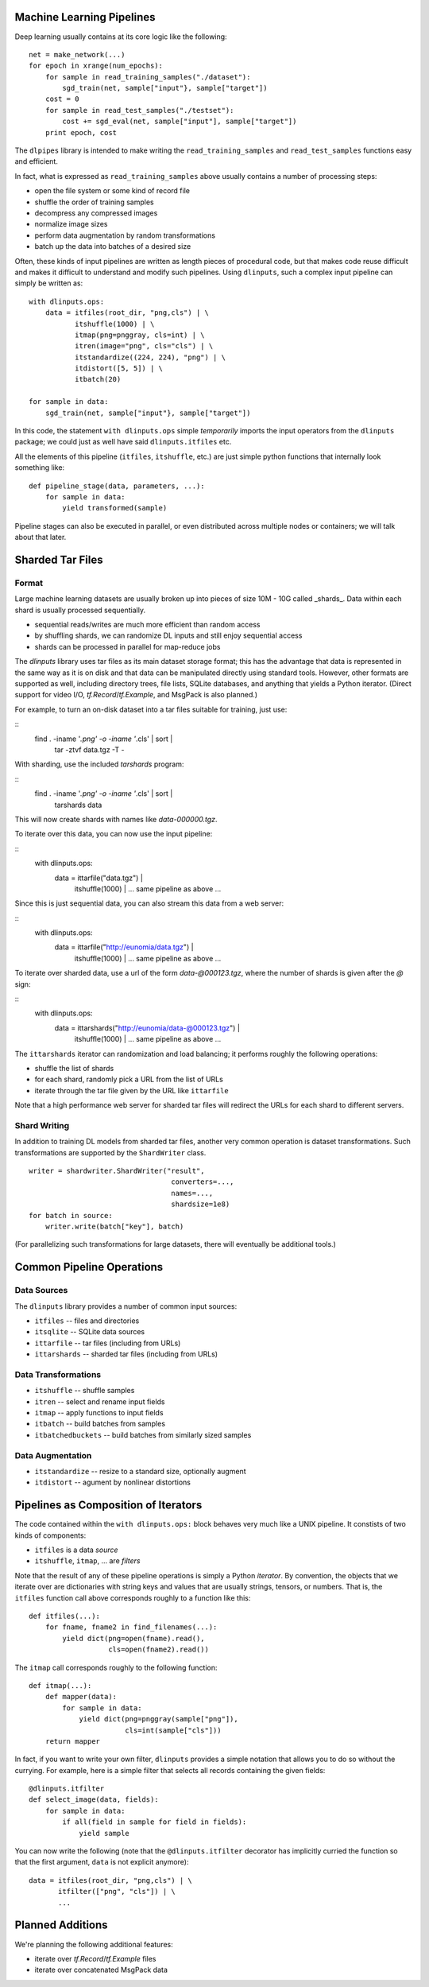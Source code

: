 Machine Learning Pipelines
==========================

Deep learning usually contains at its core logic like the following:

::

        net = make_network(...)
        for epoch in xrange(num_epochs):
            for sample in read_training_samples("./dataset"):
                sgd_train(net, sample["input"}, sample["target"])
            cost = 0
            for sample in read_test_samples("./testset"):
                cost += sgd_eval(net, sample["input"], sample["target"])
            print epoch, cost

The ``dlpipes`` library is intended to make writing the
``read_training_samples`` and ``read_test_samples`` functions easy and
efficient.

In fact, what is expressed as ``read_training_samples`` above usually
contains a number of processing steps:

-  open the file system or some kind of record file
-  shuffle the order of training samples
-  decompress any compressed images
-  normalize image sizes
-  perform data augmentation by random transformations
-  batch up the data into batches of a desired size

Often, these kinds of input pipelines are written as length pieces of
procedural code, but that makes code reuse difficult and makes it
difficult to understand and modify such pipelines. Using ``dlinputs``,
such a complex input pipeline can simply be written as:

::

        with dlinputs.ops:
            data = itfiles(root_dir, "png,cls") | \
                   itshuffle(1000) | \
                   itmap(png=pnggray, cls=int) | \
                   itren(image="png", cls="cls") | \
                   itstandardize((224, 224), "png") | \
                   itdistort([5, 5]) | \
                   itbatch(20)

        for sample in data:
            sgd_train(net, sample["input"}, sample["target"])

In this code, the statement ``with dlinputs.ops`` simple *temporarily*
imports the input operators from the ``dlinputs`` package; we could just
as well have said ``dlinputs.itfiles`` etc.

All the elements of this pipeline (``itfiles``, ``itshuffle``, etc.) are
just simple python functions that internally look something like:

::

        def pipeline_stage(data, parameters, ...):
            for sample in data:
                yield transformed(sample)

Pipeline stages can also be executed in parallel, or even distributed
across multiple nodes or containers; we will talk about that later.

Sharded Tar Files
=================

Format
------

Large machine learning datasets are usually broken up into pieces
of size 10M - 10G called _shards_. Data within each shard is
usually processed sequentially.

- sequential reads/writes are much more efficient than random access
- by shuffling shards, we can randomize DL inputs and still enjoy sequential access
- shards can be processed in parallel for map-reduce jobs

The `dlinputs` library uses tar files as its main dataset storage format; this
has the advantage that data is represented in the same way as it is on disk
and that data can be manipulated directly using standard tools.
However, other formats are supported as well, including directory trees,
file lists, SQLite databases, and anything that yields a Python iterator.
(Direct support for video I/O, `tf.Record`/`tf.Example`, and MsgPack is
also planned.)

For example, to turn an on-disk dataset into a tar files suitable for
training, just use:

::
        find . -iname '*.png' -o -iname '*.cls' | sort |
            tar -ztvf data.tgz -T -

With sharding, use the included `tarshards` program:

::
        find . -iname '*.png' -o -iname '*.cls' | sort |
            tarshards data

This will now create shards with names like `data-000000.tgz`.

To iterate over this data, you can now use the input pipeline:

::
        with dlinputs.ops:
            data = ittarfile("data.tgz") | \
                   itshuffle(1000) | \
                   ... same pipeline as above ...

Since this is just sequential data, you can also stream this data from a
web server:

::
        with dlinputs.ops:
            data = ittarfile("http://eunomia/data.tgz") | \
                   itshuffle(1000) | \
                   ... same pipeline as above ...

To iterate over sharded data, use a url of the form `data-@000123.tgz`,
where the number of shards is given after the `@` sign:

::
        with dlinputs.ops:
            data = ittarshards("http://eunomia/data-@000123.tgz") | \
                   itshuffle(1000) | \
                   ... same pipeline as above ...

The ``ittarshards`` iterator can randomization and load balancing; it
performs roughly the following operations:

-  shuffle the list of shards
-  for each shard, randomly pick a URL from the list of URLs
-  iterate through the tar file given by the URL like ``ittarfile``

Note that a high performance web server for sharded tar files will
redirect the URLs for each shard to different servers.

Shard Writing
-------------

In addition to training DL models from sharded tar files, another very
common operation is dataset transformations. Such transformations are
supported by the ``ShardWriter`` class.

::

        writer = shardwriter.ShardWriter("result",
                                          converters=...,
                                          names=...,
                                          shardsize=1e8)
        for batch in source:
            writer.write(batch["key"], batch)

(For parallelizing such transformations for large datasets, there will
eventually be additional tools.)

Common Pipeline Operations
==========================

Data Sources
------------

The ``dlinputs`` library provides a number of common input sources:

-  ``itfiles`` -- files and directories
-  ``itsqlite`` -- SQLite data sources
-  ``ittarfile`` -- tar files (including from URLs)
-  ``ittarshards`` -- sharded tar files (including from URLs)

Data Transformations
--------------------

-  ``itshuffle`` -- shuffle samples
-  ``itren`` -- select and rename input fields
-  ``itmap`` -- apply functions to input fields
-  ``itbatch`` -- build batches from samples
-  ``itbatchedbuckets`` -- build batches from similarly sized samples

Data Augmentation
-----------------

-  ``itstandardize`` -- resize to a standard size, optionally augment
-  ``itdistort`` -- agument by nonlinear distortions

Pipelines as Composition of Iterators
=====================================

The code contained within the ``with dlinputs.ops:`` block behaves very
much like a UNIX pipeline. It constists of two kinds of components:

-  ``itfiles`` is a data *source*
-  ``itshuffle``, ``itmap``, ... are *filters*

Note that the result of any of these pipeline operations is simply a
Python *iterator*. By convention, the objects that we iterate over are
dictionaries with string keys and values that are usually strings,
tensors, or numbers. That is, the ``itfiles`` function call above
corresponds roughly to a function like this:

::

        def itfiles(...):
            for fname, fname2 in find_filenames(...):
                yield dict(png=open(fname).read(),
                           cls=open(fname2).read())

The ``itmap`` call corresponds roughly to the following function:

::

        def itmap(...):
            def mapper(data):
                for sample in data:
                    yield dict(png=pnggray(sample["png"]),
                               cls=int(sample["cls"]))
            return mapper

In fact, if you want to write your own filter, ``dlinputs`` provides a
simple notation that allows you to do so without the currying. For
example, here is a simple filter that selects all records containing the
given fields:

::

        @dlinputs.itfilter
        def select_image(data, fields):
            for sample in data:
                if all(field in sample for field in fields):
                    yield sample

You can now write the following (note that the ``@dlinputs.itfilter``
decorator has implicitly curried the function so that the first
argument, ``data`` is not explicit anymore):

::

        data = itfiles(root_dir, "png,cls") | \
               itfilter(["png", "cls"]) | \
               ...

Planned Additions
=================

We're planning the following additional features:

- iterate over `tf.Record`/`tf.Example` files
- iterate over concatenated MsgPack data
